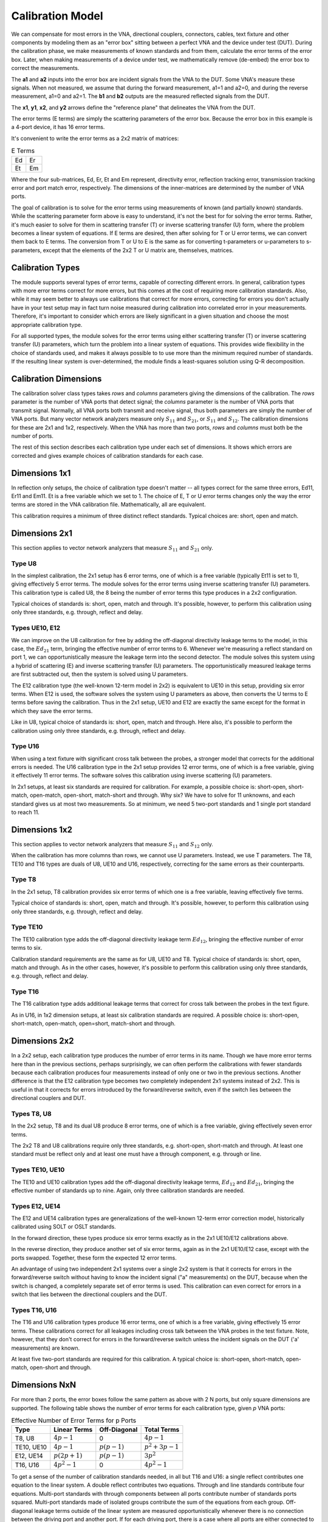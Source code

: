 Calibration Model
=================

.. image:: _static/cal-model.svg
   :alt: Diagram showing 16-term error box between VNA and DUT

We can compensate for most errors in the VNA, directional couplers,
connectors, cables, text fixture and other components by modeling them as
an "error box" sitting between a perfect VNA and the device under test
(DUT).  During the calibration phase, we make measurements of known
standards and from them, calculate the error terms of the error box.
Later, when making measurements of a device under test, we mathematically
remove (de-embed) the error box to correct the measurements.

The **a1** and **a2** inputs into the error box are incident signals
from the VNA to the DUT.  Some VNA's measure these signals.  When not
measured, we assume that during the forward measurement, a1=1 and a2=0,
and during the reverse measurement, a1=0 and a2=1.  The **b1** and **b2**
outputs are the measured reflected signals from the DUT.

The **x1**, **y1**, **x2**, and **y2** arrows define the "reference plane"
that delineates the VNA from the DUT.

The error terms (E terms) are simply the scattering parameters of the
error box.  Because the error box in this example is a 4-port device,
it has 16 error terms.

It's convenient to write the error terms as a 2x2 matrix of matrices:

.. table:: E Terms
   :widths: auto

   +----+----+
   | Ed | Er |
   +----+----+
   | Et | Em |
   +----+----+

Where the four sub-matrices, Ed, Er, Et and Em represent, directivity
error, reflection tracking error, transmission tracking error and port
match error, respectively.  The dimensions of the inner-matrices are
determined by the number of VNA ports.

The goal of calibration is to solve for the error terms using measurements
of known (and partially known) standards.  While the scattering parameter
form above is easy to understand, it's not the best for for solving the
error terms.  Rather, it's much easier to solve for them in scattering
transfer (T) or inverse scattering transfer (U) form, where the problem
becomes a linear system of equations.  If E terms are desired, then after
solving for T or U error terms, we can convert them back to E terms.
The conversion from T or U to E is the same as for converting t-parameters
or u-parameters to s-parameters, except that the elements of the 2x2 T
or U matrix are, themselves, matrices.

Calibration Types
-----------------

The module supports several types of error terms, capable of correcting
different errors.  In general, calibration types with more error terms
correct for more errors, but this comes at the cost of requiring more
calibration standards.  Also, while it may seem better to always use
calibrations that correct for more errors, correcting for errors you don't
actually have in your test setup may in fact turn noise measured during
calibration into correlated error in your measurements.  Therefore,
it's important to consider which errors are likely significant in a
given situation and choose the most appropriate calibration type.

For all supported types, the module solves for the error terms using
either scattering transfer (T) or inverse scattering transfer (U)
parameters, which turn the problem into a linear system of equations.
This provides wide flexibility in the choice of standards used, and
makes it always possible to to use more than the minimum required number
of standards.  If the resulting linear system is over-determined, the
module finds a least-squares solution using Q-R decomposition.

Calibration Dimensions
----------------------

The calibration solver class types takes *rows* and *columns* parameters
giving the dimensions of the calibration.  The *rows* parameter is the
number of VNA ports that detect signal; the *columns* parameter is the
number of VNA ports that transmit signal.  Normally, all VNA ports both
transmit and receive signal, thus both parameters are simply the number of
VNA ports.  But many vector network analyzers measure only :math:`S_{11}`
and :math:`S_{21}`, or :math:`S_{11}` and :math:`S_{12}`.  The calibration
dimensions for these are 2x1 and 1x2, respectively.  When the VNA has more
than two ports, *rows* and *columns* must both be the number of ports.

The rest of this section describes each calibration type under each set
of dimensions.  It shows which errors are corrected and gives example
choices of calibration standards for each case.

Dimensions 1x1
--------------

.. image:: _static/E8_1x1.svg
   :alt: Diagram showing a 4-error term error box for a single-port VNA.

In reflection only setups, the choice of calibration type doesn't
matter -- all types correct for the same three errors, Ed11, Er11
and Em11.  Et is a free variable which we set to 1.  The choice of E,
T or U error terms changes only the way the error terms are stored in
the VNA calibration file.  Mathematically, all are equivalent.

This calibration requires a minimum of three distinct reflect standards.
Typical choices are: short, open and match.

Dimensions 2x1
--------------

This section applies to vector network analyzers that measure
:math:`S_{11}` and :math:`S_{21}` only.

Type U8
^^^^^^^

.. image:: _static/E8_2x1.svg
   :alt: Diagram showing a 6-error term error box for a VNA that measures
         only :math:`S_{11}` and :math:`S_{21}`.

In the simplest calibration, the 2x1 setup has 6 error terms, one of
which is a free variable (typically Et11 is set to 1), giving effectively
5 error terms.  The module solves for the error terms using inverse
scattering transfer (U) parameters.  This calibration type is called
U8, the 8 being the number of error terms this type produces in a 2x2
configuration.

Typical choices of standards is: short, open, match and through.
It's possible, however, to perform this calibration using only three
standards, e.g. through, reflect and delay.

Types UE10, E12
^^^^^^^^^^^^^^^

.. image:: _static/E10_2x1.svg
   :alt: Diagram showing a 6-error term error box for a VNA that measures
         only :math:`S_{11}` and :math:`S_{21}`.

We can improve on the U8 calibration for free by adding the off-diagonal
directivity leakage terms to the model, in this case, the :math:`Ed_{21}`
term, bringing the effective number of error terms to 6.  Whenever we're
measuring a reflect standard on port 1, we can opportunistically measure
the leakage term into the second detector.  The module solves this
system using a hybrid of scattering (E) and inverse scattering transfer
(U) parameters.  The opportunistically measured leakage terms are first
subtracted out, then the system is solved using U parameters.

The E12 calibration type (the well-known 12-term model in 2x2) is
equivalent to UE10 in this setup, providing six error terms.  When E12
is used, the software solves the system using U parameters as above,
then converts the U terms to E terms before saving the calibration.
Thus in the 2x1 setup, UE10 and E12 are exactly the same except for the
format in which they save the error terms.

Like in U8, typical choice of standards is: short, open, match and
through.  Here also, it's possible to perform the calibration using only
three standards, e.g. through, reflect and delay.

Type U16
^^^^^^^^

.. image:: _static/E16_2x1.svg
   :alt: Diagram showing a 12-error term error box for a VNA that measures
         only :math:`S_{11}` and :math:`S_{21}`.

When using a text fixture with significant cross talk between the probes,
a stronger model that corrects for the additional errors is needed.
The U16 calibration type in the 2x1 setup provides 12 error terms,
one of which is a free variable, giving it effectively 11 error terms.
The software solves this calibration using inverse scattering (U)
parameters.

In 2x1 setups, at least six standards are required for calibration.
For example, a possible choice is: short-open, short-match, open-match,
open-short, match-short and through.  Why six?  We have to solve for 11
unknowns, and each standard gives us at most two measurements.  So at
minimum, we need 5 two-port standards and 1 single port standard to
reach 11.

Dimensions 1x2
--------------

This section applies to vector network analyzers that measure
:math:`S_{11}` and :math:`S_{12}` only.

When the calibration has more columns than rows, we cannot use U
parameters.  Instead, we use T parameters.  The T8, TE10 and T16 types
are duals of U8, UE10 and U16, respectively, correcting for the same
errors as their counterparts.

Type T8
^^^^^^^

.. image:: _static/E8_1x2.svg
   :alt: Diagram showing a 4-error term error box for a VNA that measures
         only :math:`S_{11}` and :math:`S_{12}`.

In the 2x1 setup, T8 calibration provides six error terms of which one is
a free variable, leaving effectively five terms.

Typical choice of standards is: short, open, match and through.  It's
possible, however, to perform this calibration using only three standards,
e.g. through, reflect and delay.

Type TE10
^^^^^^^^^

.. image:: _static/E10_1x2.svg
   :alt: Diagram showing a 6-error term error box for a VNA that measures
         only :math:`S_{11}` and :math:`S_{12}`.

The TE10 calibration type adds the off-diagonal directivity leakage term
:math:`Ed_{12}`, bringing the effective number of error terms to six.

Calibration standard requirements are the same as for U8, UE10 and T8.
Typical choice of standards is: short, open, match and through.  As in
the other cases, however, it's possible to perform this calibration using
only three standards, e.g. through, reflect and delay.

Type T16
^^^^^^^^

.. image:: _static/E16_1x2.svg
   :alt: Diagram showing a 12-error term error box for a VNA that measures
         only :math:`S_{11}` and :math:`S_{12}`.

The T16 calibration type adds additional leakage terms that correct for
cross talk between the probes in the text figure.

As in U16, in 1x2 dimension setups, at least six calibration standards
are required.  A possible choice is: short-open, short-match, open-match,
open=short, match-short and through.

Dimensions 2x2
--------------

In a 2x2 setup, each calibration type produces the number of error terms
in its name.  Though we have more error terms here than in the previous
sections, perhaps surprisingly, we can often perform the calibrations
with fewer standards because each calibration produces four measurements
instead of only one or two in the previous sections.  Another difference
is that the E12 calibration type becomes two completely independent 2x1
systems instead of 2x2.  This is useful in that it corrects for errors
introduced by the forward/reverse switch, even if the switch lies between
the directional couplers and DUT.

Types T8, U8
^^^^^^^^^^^^

.. image:: _static/E8_2x2.svg
   :alt: Diagram showing an 8-error term error box between VNA and DUT.

In the 2x2 setup, T8 and its dual U8 produce 8 error terms, one of which
is a free variable, giving effectively seven error terms.

The 2x2 T8 and U8 calibrations require only three standards,
e.g. short-open, short-match and through.  At least one standard must be
reflect only and at least one must have a through component, e.g. through
or line.

Types TE10, UE10
^^^^^^^^^^^^^^^^

.. image:: _static/E10_2x2.svg
   :alt: Diagram showing an 10-error term error box between VNA and DUT.

The TE10 and UE10 calibration types add the off-diagonal directivity
leakage terms, :math:`Ed_{12}` and :math:`Ed_{21}`, bringing the effective
number of standards up to nine.  Again, only three calibration standards
are needed.

Types E12, UE14
^^^^^^^^^^^^^^^

.. image:: _static/E12_2x2f.svg
   :alt: Diagram showing the 7-error term forward error box between VNA and DUT.

The E12 and UE14 calibration types are generalizations of the well-known
12-term error correction model, historically calibrated using SOLT or
OSLT standards.

In the forward direction, these types produce six error terms exactly
as in the 2x1 UE10/E12 calibrations above.

.. image:: _static/E12_2x2r.svg
   :alt: Diagram showing the 7-error term reverse error box between VNA and DUT.

In the reverse direction, they produce another set of six error terms,
again as in the 2x1 UE10/E12 case, except with the ports swapped.
Together, these form the expected 12 error terms.

An advantage of using two independent 2x1 systems over a single 2x2
system is that it corrects for errors in the forward/reverse switch
without having to know the incident signal ("a" measurements) on the DUT,
because when the switch is changed, a completely separate set of error
terms is used.  This calibration can even correct for errors in a switch
that lies between the directional couplers and the DUT.

Types T16, U16
^^^^^^^^^^^^^^

.. image:: _static/E16_2x2.svg
   :alt: Diagram showing a 16-error term error box between VNA and DUT.

The T16 and U16 calibration types produce 16 error terms, one of which is
a free variable, giving effectively 15 error terms. These calibrations
correct for all leakages including cross talk between the VNA probes in
the test fixture. Note, however, that they don't correct for errors in
the forward/reverse switch unless the incident signals on the DUT ('a'
measurements) are known.

At least five two-port standards are required for this calibration. A
typical choice is: short-open, short-match, open-match, open-short
and through.

Dimensions NxN
--------------

For more than 2 ports, the error boxes follow the same pattern as above
with 2 N ports, but only square dimensions are supported.  The following
table shows the number of error terms for each calibration type, given
*p* VNA ports:

.. table:: Effective Number of Error Terms for p Ports
   :widths: auto

   +------------+-----------------+----------------+------------------+
   | Type       | Linear Terms    | Off-Diagonal   | Total Terms      |
   +============+=================+================+==================+
   | T8, U8     | :math:`4p-1`    | 0              | :math:`4p-1`     |
   +------------+-----------------+----------------+------------------+
   | TE10, UE10 | :math:`4p-1`    | :math:`p(p-1)` | :math:`p^2+3p-1` |
   +------------+-----------------+----------------+------------------+
   | E12, UE14  | :math:`p(2p+1)` | :math:`p(p-1)` | :math:`3p^2`     |
   +------------+-----------------+----------------+------------------+
   | T16, U16   | :math:`4p^2-1`  | 0              | :math:`4 p^2 - 1`|
   +------------+-----------------+----------------+------------------+

To get a sense of the number of calibration standards needed, in
all but T16 and U16: a single reflect contributes one equation to the
linear system.  A double reflect contributes two equations.  Through and
line standards contribute four equations.  Multi-port standards with
through components between all ports contribute number of standards
ports squared.  Multi-port standards made of isolated groups contribute
the sum of the equations from each group.  Off-diagonal leakage terms
outside of the linear system are measured opportunistically whenever
there is no connection between the driving port and another port.
If for each driving port, there is a case where all ports are either
connected to reflect standards or are are not connected, they provide
all :math:`p(p-1)` off-diagonal leakage terms.

In T16 and U16, all standards contribute number of VNA ports times
number of standards ports equations to the linear system.

The number of equations in the linear system must be at least that of
the number of linear equation error terms plus the number of unknown
parameters.  Note that not all equations produced by a given choice of
standards are linearly independent, thus more standards may be needed
than the minimum calculated above.
